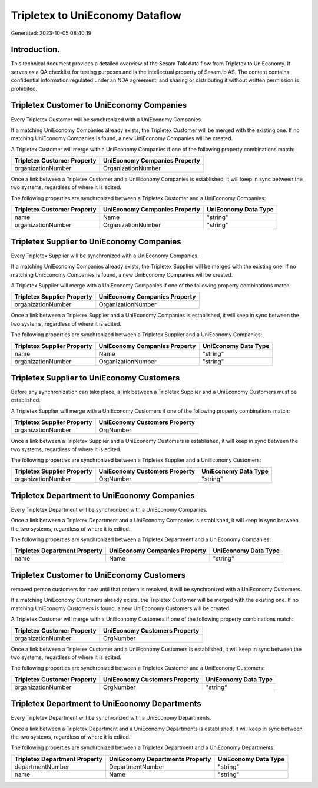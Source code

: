 ================================
Tripletex to UniEconomy Dataflow
================================

Generated: 2023-10-05 08:40:19

Introduction.
------------

This technical document provides a detailed overview of the Sesam Talk data flow from Tripletex to UniEconomy. It serves as a QA checklist for testing purposes and is the intellectual property of Sesam.io AS. The content contains confidential information regulated under an NDA agreement, and sharing or distributing it without written permission is prohibited.

Tripletex Customer to UniEconomy Companies
------------------------------------------
Every Tripletex Customer will be synchronized with a UniEconomy Companies.

If a matching UniEconomy Companies already exists, the Tripletex Customer will be merged with the existing one.
If no matching UniEconomy Companies is found, a new UniEconomy Companies will be created.

A Tripletex Customer will merge with a UniEconomy Companies if one of the following property combinations match:

.. list-table::
   :header-rows: 1

   * - Tripletex Customer Property
     - UniEconomy Companies Property
   * - organizationNumber
     - OrganizationNumber

Once a link between a Tripletex Customer and a UniEconomy Companies is established, it will keep in sync between the two systems, regardless of where it is edited.

The following properties are synchronized between a Tripletex Customer and a UniEconomy Companies:

.. list-table::
   :header-rows: 1

   * - Tripletex Customer Property
     - UniEconomy Companies Property
     - UniEconomy Data Type
   * - name
     - Name
     - "string"
   * - organizationNumber
     - OrganizationNumber
     - "string"


Tripletex Supplier to UniEconomy Companies
------------------------------------------
Every Tripletex Supplier will be synchronized with a UniEconomy Companies.

If a matching UniEconomy Companies already exists, the Tripletex Supplier will be merged with the existing one.
If no matching UniEconomy Companies is found, a new UniEconomy Companies will be created.

A Tripletex Supplier will merge with a UniEconomy Companies if one of the following property combinations match:

.. list-table::
   :header-rows: 1

   * - Tripletex Supplier Property
     - UniEconomy Companies Property
   * - organizationNumber
     - OrganizationNumber

Once a link between a Tripletex Supplier and a UniEconomy Companies is established, it will keep in sync between the two systems, regardless of where it is edited.

The following properties are synchronized between a Tripletex Supplier and a UniEconomy Companies:

.. list-table::
   :header-rows: 1

   * - Tripletex Supplier Property
     - UniEconomy Companies Property
     - UniEconomy Data Type
   * - name
     - Name
     - "string"
   * - organizationNumber
     - OrganizationNumber
     - "string"


Tripletex Supplier to UniEconomy Customers
------------------------------------------
Before any synchronization can take place, a link between a Tripletex Supplier and a UniEconomy Customers must be established.

A Tripletex Supplier will merge with a UniEconomy Customers if one of the following property combinations match:

.. list-table::
   :header-rows: 1

   * - Tripletex Supplier Property
     - UniEconomy Customers Property
   * - organizationNumber
     - OrgNumber

Once a link between a Tripletex Supplier and a UniEconomy Customers is established, it will keep in sync between the two systems, regardless of where it is edited.

The following properties are synchronized between a Tripletex Supplier and a UniEconomy Customers:

.. list-table::
   :header-rows: 1

   * - Tripletex Supplier Property
     - UniEconomy Customers Property
     - UniEconomy Data Type
   * - organizationNumber
     - OrgNumber
     - "string"


Tripletex Department to UniEconomy Companies
--------------------------------------------
Every Tripletex Department will be synchronized with a UniEconomy Companies.

Once a link between a Tripletex Department and a UniEconomy Companies is established, it will keep in sync between the two systems, regardless of where it is edited.

The following properties are synchronized between a Tripletex Department and a UniEconomy Companies:

.. list-table::
   :header-rows: 1

   * - Tripletex Department Property
     - UniEconomy Companies Property
     - UniEconomy Data Type
   * - name
     - Name
     - "string"


Tripletex Customer to UniEconomy Customers
------------------------------------------
removed person customers for now until that pattern is resolved, it  will be synchronized with a UniEconomy Customers.

If a matching UniEconomy Customers already exists, the Tripletex Customer will be merged with the existing one.
If no matching UniEconomy Customers is found, a new UniEconomy Customers will be created.

A Tripletex Customer will merge with a UniEconomy Customers if one of the following property combinations match:

.. list-table::
   :header-rows: 1

   * - Tripletex Customer Property
     - UniEconomy Customers Property
   * - organizationNumber
     - OrgNumber

Once a link between a Tripletex Customer and a UniEconomy Customers is established, it will keep in sync between the two systems, regardless of where it is edited.

The following properties are synchronized between a Tripletex Customer and a UniEconomy Customers:

.. list-table::
   :header-rows: 1

   * - Tripletex Customer Property
     - UniEconomy Customers Property
     - UniEconomy Data Type
   * - organizationNumber
     - OrgNumber
     - "string"


Tripletex Department to UniEconomy Departments
----------------------------------------------
Every Tripletex Department will be synchronized with a UniEconomy Departments.

Once a link between a Tripletex Department and a UniEconomy Departments is established, it will keep in sync between the two systems, regardless of where it is edited.

The following properties are synchronized between a Tripletex Department and a UniEconomy Departments:

.. list-table::
   :header-rows: 1

   * - Tripletex Department Property
     - UniEconomy Departments Property
     - UniEconomy Data Type
   * - departmentNumber
     - DepartmentNumber
     - "string"
   * - name
     - Name
     - "string"

